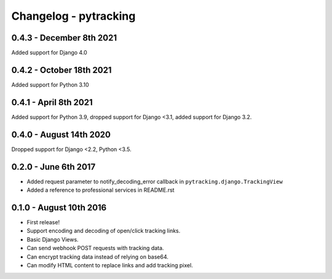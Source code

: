 Changelog - pytracking
======================

0.4.3 - December 8th 2021
------------------------

Added support for Django 4.0

0.4.2 - October 18th 2021
------------------------

Added support for Python 3.10

0.4.1 - April 8th 2021
------------------------

Added support for Python 3.9, dropped support for Django <3.1, added support for Django 3.2.

0.4.0 - August 14th 2020
------------------------

Dropped support for Django <2.2, Python <3.5.

0.2.0 - June 6th 2017
---------------------

- Added request parameter to notify_decoding_error callback in
  ``pytracking.django.TrackingView``
- Added a reference to professional services in README.rst


0.1.0 - August 10th 2016
------------------------

- First release!
- Support encoding and decoding of open/click tracking links.
- Basic Django Views.
- Can send webhook POST requests with tracking data.
- Can encrypt tracking data instead of relying on base64.
- Can modify HTML content to replace links and add tracking pixel.
